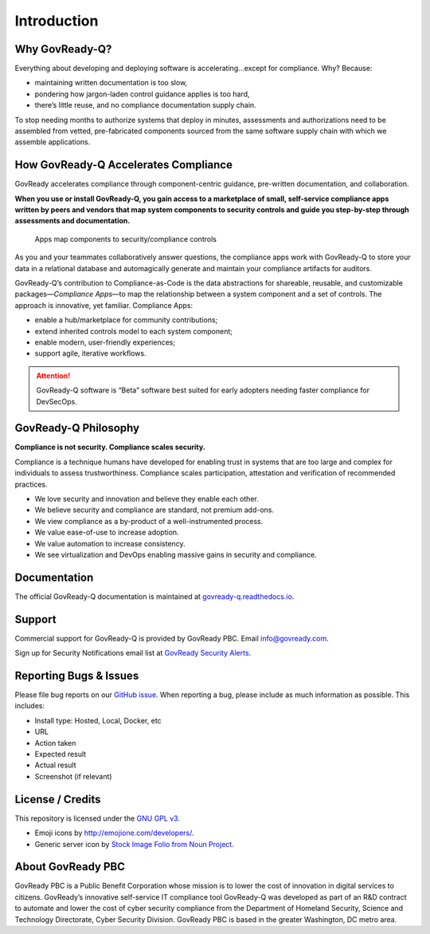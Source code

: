 .. Copyright (C) 2020 GovReady PBC

Introduction
============

Why GovReady-Q?
---------------

.. raw:: html

   <!-- Compliance is a huge value-add for organizations because it scales trust. "Certified" means tested and approved. When pace and scale of an activity reaches a certain critical point, increases, quality assurance by individuals must be replaced with compliance regimes on risk/reward themselves risk assessment with compliance regimes... 

   For too many organizations, compliance has become the main bottleneck---the primary constraint---on the pace of innovation. Their staff experiences assessments, documentation, and audits as exasperating, invisible work holding back their ability to deliver new value.
   -->

Everything about developing and deploying software is
accelerating…except for compliance. Why? Because:

-  maintaining written documentation is too slow,
-  pondering how jargon-laden control guidance applies is too hard,
-  there’s little reuse, and no compliance documentation supply chain.

To stop needing months to authorize systems that deploy in minutes,
assessments and authorizations need to be assembled from vetted,
pre-fabricated components sourced from the same software supply chain
with which we assemble applications.

How GovReady-Q Accelerates Compliance
-------------------------------------

GovReady accelerates compliance through component-centric guidance,
pre-written documentation, and collaboration.

**When you use or install GovReady-Q, you gain access to a marketplace
of small, self-service compliance apps written by peers and vendors that
map system components to security controls and guide you step-by-step
through assessments and documentation.**

.. figure:: assets/app_diagram.png
   :alt: Apps map components to security/compliance controls

   Apps map components to security/compliance controls

As you and your teammates collaboratively answer questions, the
compliance apps work with GovReady-Q to store your data in a relational
database and automagically generate and maintain your compliance
artifacts for auditors.

GovReady-Q’s contribution to Compliance-as-Code is the data abstractions
for shareable, reusable, and customizable packages—*Compliance Apps*—to
map the relationship between a system component and a set of controls.
The approach is innovative, yet familiar. Compliance Apps:

-  enable a hub/marketplace for community contributions;
-  extend inherited controls model to each system component;
-  enable modern, user-friendly experiences;
-  support agile, iterative workflows.

.. ATTENTION:: GovReady-Q software is “Beta” software best suited for
   early adopters needing faster compliance for DevSecOps.

.. raw:: html

   <!-- GovReady-Q accelerates compliance by tackling the data management challenges of compliance. GovReady-Q does not scan servers or end-points. (Lots of tools do that.) Instead, GovReady-Q makes it easy to trace the relationship between system components and security control descriptions and evidence. 

   GovReady-Q is open source GRC (Governance Risk & Compliance) platform for self-service preparation of compliance artifacts. It's ultra-friendly to use and ultra-compatible with Agile/DevOps Software Development Life Cycle.
   -->

GovReady-Q Philosophy
---------------------

**Compliance is not security. Compliance scales security.**

Compliance is a technique humans have developed for enabling trust in
systems that are too large and complex for individuals to assess
trustworthiness. Compliance scales participation, attestation and
verification of recommended practices.

-  We love security and innovation and believe they enable each other.
-  We believe security and compliance are standard, not premium add-ons.
-  We view compliance as a by-product of a well-instrumented process.
-  We value ease-of-use to increase adoption.
-  We value automation to increase consistency.
-  We see virtualization and DevOps enabling massive gains in security
   and compliance.

Documentation
-------------

The official GovReady-Q documentation is maintained at
`govready-q.readthedocs.io <https://govready-q.readthedocs.io/>`__.

Support
-------

Commercial support for GovReady-Q is provided by GovReady PBC. Email
info@govready.com.

Sign up for Security Notifications email list at `GovReady Security
Alerts <http://eepurl.com/dsi9YL>`__.

Reporting Bugs & Issues
-----------------------

Please file bug reports on our `GitHub
issue <https://github.com/GovReady/govready-q/issues>`__. When reporting
a bug, please include as much information as possible. This includes:

-  Install type: Hosted, Local, Docker, etc
-  URL
-  Action taken
-  Expected result
-  Actual result
-  Screenshot (if relevant)

License / Credits
-----------------

This repository is licensed under the `GNU GPL
v3 <https://github.com/GovReady/govready-q/blob/master/LICENSE.md>`__.

-  Emoji icons by http://emojione.com/developers/.
-  Generic server icon by `Stock Image Folio from Noun
   Project <https://thenounproject.com/search/?q=computer&i=870428>`__.

About GovReady PBC
------------------

GovReady PBC is a Public Benefit Corporation whose mission is to lower
the cost of innovation in digital services to citizens. GovReady’s
innovative self-service IT compliance tool GovReady-Q was developed as
part of an R&D contract to automate and lower the cost of cyber security
compliance from the Department of Homeland Security, Science and
Technology Directorate, Cyber Security Division. GovReady PBC is based
in the greater Washington, DC metro area.
